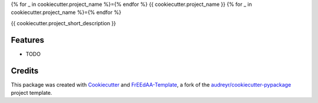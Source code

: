 {% for _ in cookiecutter.project_name %}={% endfor %}
{{ cookiecutter.project_name }}
{% for _ in cookiecutter.project_name %}={% endfor %}

{{ cookiecutter.project_short_description }}


Features
--------

* TODO

Credits
-------

This package was created with Cookiecutter_ and FrEEdAA-Template_, a fork of the `audreyr/cookiecutter-pypackage`_ project template.

.. _FrEEdAA-Template: https://gitlab.advancedanalytics.generali.com/aa-generali-italia/freedaa-template
.. _Cookiecutter: https://github.com/audreyr/cookiecutter
.. _`audreyr/cookiecutter-pypackage`: https://github.com/audreyr/cookiecutter-pypackage
